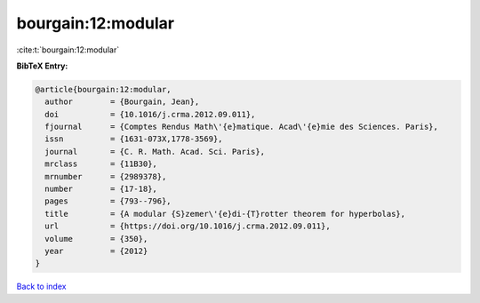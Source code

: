 bourgain:12:modular
===================

:cite:t:`bourgain:12:modular`

**BibTeX Entry:**

.. code-block:: bibtex

   @article{bourgain:12:modular,
     author        = {Bourgain, Jean},
     doi           = {10.1016/j.crma.2012.09.011},
     fjournal      = {Comptes Rendus Math\'{e}matique. Acad\'{e}mie des Sciences. Paris},
     issn          = {1631-073X,1778-3569},
     journal       = {C. R. Math. Acad. Sci. Paris},
     mrclass       = {11B30},
     mrnumber      = {2989378},
     number        = {17-18},
     pages         = {793--796},
     title         = {A modular {S}zemer\'{e}di-{T}rotter theorem for hyperbolas},
     url           = {https://doi.org/10.1016/j.crma.2012.09.011},
     volume        = {350},
     year          = {2012}
   }

`Back to index <../By-Cite-Keys.html>`_
